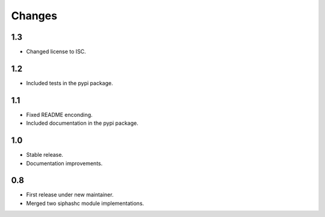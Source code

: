 Changes
=======

1.3
---

* Changed license to ISC.

1.2
---

* Included tests in the pypi package.

1.1
---

* Fixed README enconding.
* Included documentation in the pypi package.

1.0
---

* Stable release.
* Documentation improvements.

0.8
---

* First release under new maintainer.
* Merged two siphashc module implementations.
